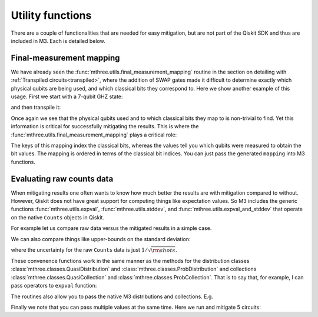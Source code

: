 .. _utils:

#################
Utility functions
#################

There are a couple of functionalities that are needed for easy mitigation, but are not part of the
Qiskit SDK and thus are included in M3.  Each is detailed below.

Final-measurement mapping
=========================

We have already seen the :func:`mthree.utils.final_measurement_mapping` routine in the section
on detailing with :ref:`Transpiled circuits<transpiled>`, where the addition of SWAP gates
made it difficult to determine exactly which physical qubits are being used, and which classical
bits they correspond to.  Here we show another example of this usage.  First we start with a 
7-qubit GHZ state:

.. jupyter-execute::

    from qiskit import *
    from qiskit_ibm_runtime.fake_provider import FakeCasablancaV2
    import mthree

    qc = QuantumCircuit(7)
    qc.h(0)
    qc.cx(0, range(1,7))
    qc.measure_all()
    qc.draw('mpl')

and then transpile it:

.. jupyter-execute::

    backend = FakeCasablancaV2()
    trans_qc = transpile(qc, backend, optimization_level=3, seed_transpiler=54321)
    trans_qc.draw('mpl')

Once again we see that the physical qubits used and to which classical bits they map
to is non-trivial to find.  Yet this information is critical for successfully mitigating
the results.  This is where the :func:`mthree.utils.final_measurement_mapping` plays
a critical role:

.. jupyter-execute::

    mapping = mthree.utils.final_measurement_mapping(trans_qc)
    mapping

The keys of this mapping index the classical bits, whereas the
values tell you which qubits were measured to obtain the bit values.
The mapping is ordered in terms of the classical bit indices.  You can just pass the
generated ``mapping`` into M3 functions.


Evaluating raw counts data
==========================

When mitigating results one often wants to know how much better the results are with
mitigation compared to without.  However, Qiskit does not have great support for
computing things like expectation values.  So M3 includes the generic functions
:func:`mthree.utils.expval`, :func:`mthree.utils.stddev`, and
:func:`mthree.utils.expval_and_stddev` that operate on the native
``Counts`` objects in Qiskit.

For example let us compare raw data versus the mitigated results in a simple case.

.. jupyter-execute::

    from qiskit_ibm_runtime.fake_provider import FakeAthensV2
    backend = FakeAthensV2()
    qc = QuantumCircuit(4)
    qc.h(2)
    qc.cx(2, 1)
    qc.cx(2, 3)
    qc.cx(1, 0)
    qc.measure_all()

    raw_counts = backend.run(qc).result().get_counts()
    mit = mthree.M3Mitigation(backend)
    mit.cals_from_system()
    mit_counts = mit.apply_correction(raw_counts, qubits=range(4),
                                      return_mitigation_overhead=True)

    print('Raw counts expval', mthree.utils.expval(raw_counts))
    print('Mitigated expval', mit_counts.expval())


We can also compare things like upper-bounds on the standard deviation:

.. jupyter-execute::

    print('Raw counts uncertainty', mthree.utils.stddev(raw_counts))
    print('Mitigated uncertainty', mit_counts.stddev())

where the uncertainty for the raw ``Counts`` data is just :math:`1/\sqrt{\rm{shots}}`.

These convenence functions work in the same manner as the methods for the distribution
classes :class:`mthree.classes.QuasiDistribution` and :class:`mthree.classes.ProbDistribution`
and collections :class:`mthree.classes.QuasiCollection` and
:class:`mthree.classes.ProbCollection`.  That is to say that, for example,  I can pass operators to
``expval`` function:

.. jupyter-execute::

    print('These should be equal:', mthree.utils.expval(raw_counts, 'IIII'),
          mit_counts.expval('IIII'))

The routines also allow you to pass the native M3 distributions and collections. E.g.

.. jupyter-execute::

    print(mthree.utils.expval(mit_counts), mit_counts.expval())


Finally we note that you can pass multiple values at the same time.  Here we run and
mitigate 5 circuits:

.. jupyter-execute::

    raw_counts = backend.run([qc]*5).result().get_counts()
    mit = mthree.M3Mitigation(backend)
    mit.cals_from_system()
    mit_counts = mit.apply_correction(raw_counts, qubits=range(4),
                                      return_mitigation_overhead=True)


    print('Raw counts expval', mthree.utils.expval(raw_counts))
    print('Mitigated expval', mit_counts.expval())
